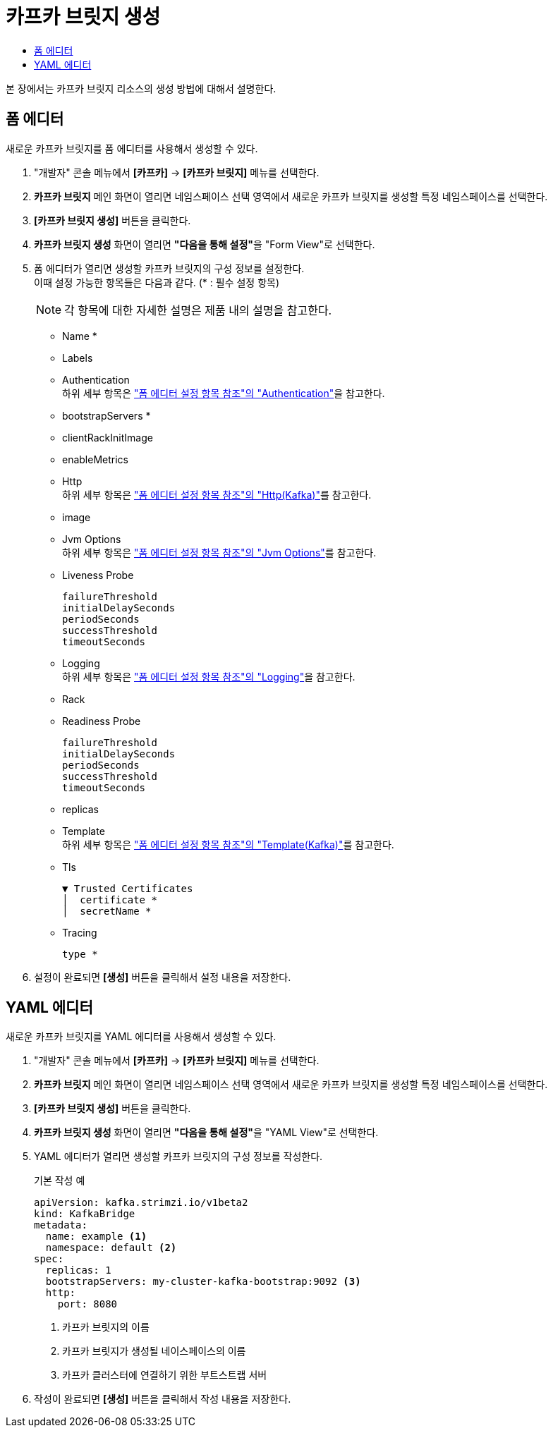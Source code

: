 = 카프카 브릿지 생성
:toc:
:toc-title:

본 장에서는 카프카 브릿지 리소스의 생성 방법에 대해서 설명한다.

== 폼 에디터

새로운 카프카 브릿지를 폼 에디터를 사용해서 생성할 수 있다.

. "개발자" 콘솔 메뉴에서 *[카프카]* -> *[카프카 브릿지]* 메뉴를 선택한다.
. *카프카 브릿지* 메인 화면이 열리면 네임스페이스 선택 영역에서 새로운 카프카 브릿지를 생성할 특정 네임스페이스를 선택한다.
. *[카프카 브릿지 생성]* 버튼을 클릭한다.
. *카프카 브릿지 생성* 화면이 열리면 **"다음을 통해 설정"**을 "Form View"로 선택한다.
. 폼 에디터가 열리면 생성할 카프카 브릿지의 구성 정보를 설정한다. +
이때 설정 가능한 항목들은 다음과 같다. (* : 필수 설정 항목)
+
NOTE: 각 항목에 대한 자세한 설명은 제품 내의 설명을 참고한다.

* Name *
* Labels
* Authentication +
하위 세부 항목은 xref:../form-set-item.adoc#Authentication["폼 에디터 설정 항목 참조"의 "Authentication"]을 참고한다.
* bootstrapServers *
* clientRackInitImage
* enableMetrics
* Http +
하위 세부 항목은 xref:../form-set-item.adoc#HttpKafka["폼 에디터 설정 항목 참조"의 "Http(Kafka)"]를 참고한다.
* image
* Jvm Options +
하위 세부 항목은 xref:../form-set-item.adoc#JvmOptions["폼 에디터 설정 항목 참조"의 "Jvm Options"]를 참고한다.
* Liveness Probe
+
----
failureThreshold
initialDelaySeconds
periodSeconds
successThreshold
timeoutSeconds
----
* Logging +
하위 세부 항목은 xref:../form-set-item.adoc#Logging["폼 에디터 설정 항목 참조"의 "Logging"]을 참고한다.
* Rack
* Readiness Probe
+
----
failureThreshold
initialDelaySeconds
periodSeconds
successThreshold
timeoutSeconds
----
* replicas
* Template +
하위 세부 항목은 xref:../form-set-item.adoc#Templatekafka["폼 에디터 설정 항목 참조"의 "Template(Kafka)"]를 참고한다.
* Tls
+
----
▼ Trusted Certificates
│  certificate *
│  secretName *
----
* Tracing
+
----
type *
----

. 설정이 완료되면 *[생성]* 버튼을 클릭해서 설정 내용을 저장한다.

== YAML 에디터

새로운 카프카 브릿지를 YAML 에디터를 사용해서 생성할 수 있다.

. "개발자" 콘솔 메뉴에서 *[카프카]* -> *[카프카 브릿지]* 메뉴를 선택한다.
. *카프카 브릿지* 메인 화면이 열리면 네임스페이스 선택 영역에서 새로운 카프카 브릿지를 생성할 특정 네임스페이스를 선택한다.
. *[카프카 브릿지 생성]* 버튼을 클릭한다.
. *카프카 브릿지 생성* 화면이 열리면 **"다음을 통해 설정"**을 "YAML View"로 선택한다.
. YAML 에디터가 열리면 생성할 카프카 브릿지의 구성 정보를 작성한다.
+
.기본 작성 예
[source,yaml]
----
apiVersion: kafka.strimzi.io/v1beta2
kind: KafkaBridge
metadata:
  name: example <1>
  namespace: default <2>
spec:
  replicas: 1
  bootstrapServers: my-cluster-kafka-bootstrap:9092 <3>
  http:
    port: 8080
----
+
<1> 카프카 브릿지의 이름
<2> 카프카 브릿지가 생성될 네이스페이스의 이름
<3> 카프카 클러스터에 연결하기 위한 부트스트랩 서버
. 작성이 완료되면 *[생성]* 버튼을 클릭해서 작성 내용을 저장한다.
